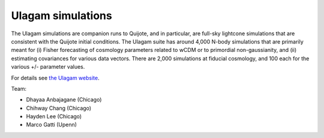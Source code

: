 .. _ulagam:

Ulagam simulations
==================

.. image:: Ulagam_logo.png
   :width: 500

The Ulagam simulations are companion runs to Quijote, and in particular, are full-sky lightcone simulations that are consistent with the Quijote initial conditions. The Ulagam suite has around 4,000 N-body simulations that are primarily meant for (i) Fisher forecasting of cosmology parameters related to wCDM or to primordial non-gaussianity, and (ii) estimating covariances for various data vectors. There are 2,000 simulations at fiducial cosmology, and 100 each for the various +/- parameter values.

For details see `the Ulagam website <https://ulagam-simulations.readthedocs.io>`_.

Team:

- Dhayaa Anbajagane (Chicago)
- Chihway Chang (Chicago)
- Hayden Lee (Chicago)
- Marco Gatti (Upenn)
